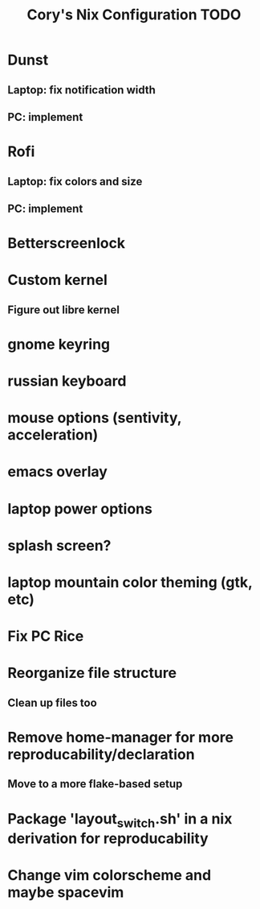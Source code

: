 #+title:Cory's Nix Configuration TODO
#+description: Cory's Nix Configuration TODO

* Dunst
** Laptop: fix notification width
** PC: implement
* Rofi
** Laptop: fix colors and size
** PC: implement
* Betterscreenlock
* Custom kernel
** Figure out libre kernel
* gnome keyring
* russian keyboard
* mouse options (sentivity, acceleration)
* emacs overlay
* laptop power options
* splash screen?
* laptop mountain color theming (gtk, etc)
* Fix PC Rice
* Reorganize file structure
** Clean up files too
* Remove home-manager for more reproducability/declaration
** Move to a more flake-based setup
* Package 'layout_switch.sh' in a nix derivation for reproducability
* Change vim colorscheme and maybe spacevim
